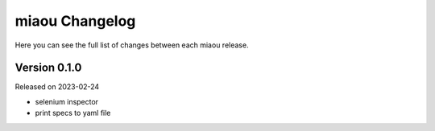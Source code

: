 miaou Changelog
===============

Here you can see the full list of changes between each miaou release.


Version 0.1.0
-------------

Released on 2023-02-24

- selenium inspector
- print specs to yaml file
